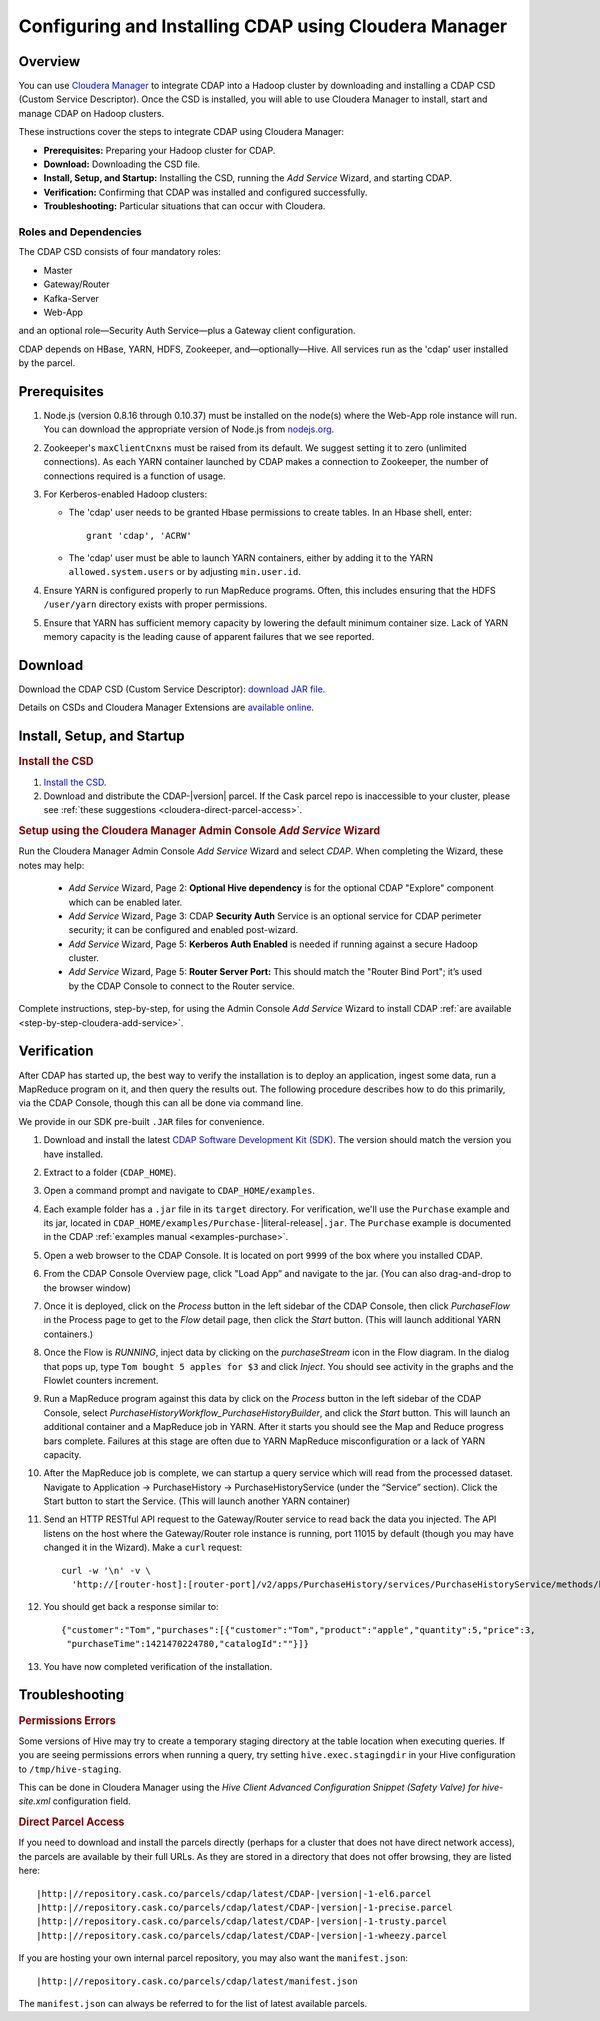 .. _cloudera-configuring:

======================================================
Configuring and Installing CDAP using Cloudera Manager
======================================================


Overview
=======================================

You can use `Cloudera Manager
<http://www.cloudera.com/content/cloudera/en/products-and-services/cloudera-enterprise/cloudera-manager.html>`__ 
to integrate CDAP into a Hadoop cluster by downloading and installing a CDAP CSD (Custom
Service Descriptor). Once the CSD is installed, you will able to use Cloudera Manager to
install, start and manage CDAP on Hadoop clusters.

These instructions cover the steps to integrate CDAP using Cloudera Manager:

- **Prerequisites:** Preparing your Hadoop cluster for CDAP.
- **Download:** Downloading the CSD file.
- **Install, Setup, and Startup:** Installing the CSD, running the *Add Service* Wizard, and starting CDAP.
- **Verification:** Confirming that CDAP was installed and configured successfully.
- **Troubleshooting:** Particular situations that can occur with Cloudera.


Roles and Dependencies
----------------------
The CDAP CSD consists of four mandatory roles:

- Master
- Gateway/Router
- Kafka-Server
- Web-App

and an optional role—Security Auth Service—plus a Gateway client configuration. 

CDAP depends on HBase, YARN, HDFS, Zookeeper, and—optionally—Hive. All services run as
the 'cdap' user installed by the parcel.


Prerequisites
=======================================

#. Node.js (version 0.8.16 through 0.10.37) must be installed on the node(s) where the Web-App
   role instance will run. You can download the appropriate version of Node.js from `nodejs.org
   <http://nodejs.org/dist/>`__.

#. Zookeeper's ``maxClientCnxns`` must be raised from its default.  We suggest setting it to zero
   (unlimited connections). As each YARN container launched by CDAP makes a connection to Zookeeper, 
   the number of connections required is a function of usage.

#. For Kerberos-enabled Hadoop clusters:

   - The 'cdap' user needs to be granted Hbase permissions to create tables.
     In an Hbase shell, enter::
     
      grant 'cdap', 'ACRW'

   - The 'cdap' user must be able to launch YARN containers, either by adding it to the YARN
     ``allowed.system.users`` or by adjusting ``min.user.id``.

#. Ensure YARN is configured properly to run MapReduce programs.  Often, this includes
   ensuring that the HDFS ``/user/yarn`` directory exists with proper permissions.

#. Ensure that YARN has sufficient memory capacity by lowering the default minimum container 
   size. Lack of YARN memory capacity is the leading cause of apparent failures that we
   see reported.

.. _cloudera-configuring-download:

Download
=======================================

Download the CDAP CSD (Custom Service Descriptor): `download JAR file <http://cask.co/resources/#cdap-integrations>`__.

Details on CSDs and Cloudera Manager Extensions are `available online 
<https://github.com/cloudera/cm_ext/wiki>`__.


Install, Setup, and Startup
=======================================

.. rubric:: Install the CSD

#. `Install the CSD <http://www.cloudera.com/content/cloudera/en/documentation/core/latest/topics/cm_mc_addon_services.html>`__.
#. Download and distribute the CDAP-|version| parcel. If the Cask parcel repo is
   inaccessible to your cluster, please see :ref:`these suggestions <cloudera-direct-parcel-access>`.

.. rubric:: Setup using the Cloudera Manager Admin Console *Add Service* Wizard

Run the Cloudera Manager Admin Console *Add Service* Wizard and select *CDAP*.
When completing the Wizard, these notes may help:

   - *Add Service* Wizard, Page 2: **Optional Hive dependency** is for the optional CDAP
     "Explore" component which can be enabled later.
     
   - *Add Service* Wizard, Page 3: CDAP **Security Auth** Service is an optional service
     for CDAP perimeter security; it can be configured and enabled post-wizard.
     
   - *Add Service* Wizard, Page 5: **Kerberos Auth Enabled** is needed if running against a
     secure Hadoop cluster.

   - *Add Service* Wizard, Page 5: **Router Server Port:** This should match the "Router Bind
     Port"; it’s used by the CDAP Console to connect to the Router service.

Complete instructions, step-by-step, for using the Admin Console *Add Service* Wizard to install CDAP
:ref:`are available <step-by-step-cloudera-add-service>`.

.. _cloudera-verification:

Verification
=======================================

After CDAP has started up, the best way to verify the installation is to deploy an application,
ingest some data, run a MapReduce program on it, and then query the results out.  The following
procedure describes how to do this primarily, via the CDAP Console, though this can all be done via
command line.

We provide in our SDK pre-built ``.JAR`` files for convenience.

#. Download and install the latest `CDAP Software Development Kit (SDK)
   <http://cask.co/downloads/#cdap>`__. The version should match the version you have installed.
#. Extract to a folder (``CDAP_HOME``).
#. Open a command prompt and navigate to ``CDAP_HOME/examples``.
#. Each example folder has a ``.jar`` file in its ``target`` directory.
   For verification, we'll use the ``Purchase`` example and its jar, located in 
   ``CDAP_HOME/examples/Purchase-``\ |literal-release|\ ``.jar``. The ``Purchase`` example is documented 
   in the CDAP :ref:`examples manual <examples-purchase>`.

#. Open a web browser to the CDAP Console. It is located on port ``9999`` of the box where
   you installed CDAP.

#. From the CDAP Console Overview page, click "Load App” and navigate to the jar.
   (You can also drag-and-drop to the browser window)

#. Once it is deployed, click on the *Process* button in the left sidebar of the CDAP Console,
   then click *PurchaseFlow* in the Process page to get to the *Flow* detail page, then
   click the *Start* button. (This will launch additional YARN containers.)

#. Once the Flow is *RUNNING*, inject data by clicking on the *purchaseStream* icon in
   the Flow diagram.  In the dialog that pops up, type ``Tom bought 5 apples for $3`` and click
   *Inject*.  You should see activity in the graphs and the Flowlet counters increment.

#. Run a MapReduce program against this data by click on the *Process* button in the left
   sidebar of the CDAP Console, select *PurchaseHistoryWorkflow_PurchaseHistoryBuilder*,
   and click the *Start* button.  This will launch an additional container and a MapReduce
   job in YARN.  After it starts you should see the Map and Reduce progress bars complete.
   Failures at this stage are often due to YARN MapReduce misconfiguration or a lack of
   YARN capacity.

#. After the MapReduce job is complete, we can startup a query service which will read
   from the processed dataset.  Navigate to Application -> PurchaseHistory ->
   PurchaseHistoryService (under the “Service” section).  Click the Start button to start
   the Service.  (This will launch another YARN container)

#. Send an HTTP RESTful API request to the Gateway/Router service to read back the data you injected. 
   The API listens on the host where the Gateway/Router role instance is running, port
   11015 by default (though you may have changed it in the Wizard).  Make a ``curl`` request::

     curl -w '\n' -v \
       'http://[router-host]:[router-port]/v2/apps/PurchaseHistory/services/PurchaseHistoryService/methods/history/Tom'

#. You should get back a response similar to::

     {"customer":"Tom","purchases":[{"customer":"Tom","product":"apple","quantity":5,"price":3,
      "purchaseTime":1421470224780,"catalogId":""}]}

#. You have now completed verification of the installation.


Troubleshooting
=======================================

.. rubric:: Permissions Errors

Some versions of Hive may try to create a temporary staging directory at the table
location when executing queries. If you are seeing permissions errors when running a
query, try setting ``hive.exec.stagingdir`` in your Hive configuration to
``/tmp/hive-staging``. 

This can be done in Cloudera Manager using the *Hive Client
Advanced Configuration Snippet (Safety Valve) for hive-site.xml* configuration field.

.. _cloudera-direct-parcel-access:

.. rubric:: Direct Parcel Access

If you need to download and install the parcels directly (perhaps for a cluster that does
not have direct network access), the parcels are available by their full URLs. As they are
stored in a directory that does not offer browsing, they are listed here:

.. parsed-literal::
  |http:|//repository.cask.co/parcels/cdap/latest/CDAP-|version|-1-el6.parcel
  |http:|//repository.cask.co/parcels/cdap/latest/CDAP-|version|-1-precise.parcel
  |http:|//repository.cask.co/parcels/cdap/latest/CDAP-|version|-1-trusty.parcel
  |http:|//repository.cask.co/parcels/cdap/latest/CDAP-|version|-1-wheezy.parcel
  
If you are hosting your own internal parcel repository, you may also want the
``manifest.json``:

.. parsed-literal::
  |http:|//repository.cask.co/parcels/cdap/latest/manifest.json

The ``manifest.json`` can always be referred to for the list of latest available parcels.
